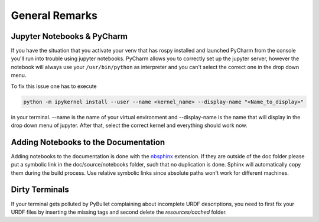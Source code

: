 ===============
General Remarks
===============

Jupyter Notebooks & PyCharm
===========================

If you have the situation that you activate your venv that has rospy installed and launched
PyCharm from the console you'll run into trouble using jupyter notebooks. PyCharm allows you
to correctly set up the jupyter server, however the notebook will always use your
``/usr/bin/python`` as interpreter and you can't select the correct one in the drop down menu.

To fix this issue one has to execute

.. code-block:: console

    python -m ipykernel install --user --name <kernel_name> --display-name "<Name_to_display>"

in your terminal. --name is the name of your virtual environment and --display-name is the name
that will display in the drop down menu of jupyter. After that, select the correct kernel and
everything should work now.

Adding Notebooks to the Documentation
=====================================

Adding notebooks to the documentation is done with the
`nbsphinx <https://docs.readthedocs.io/en/stable/guides/jupyter.html>`_ extension. If they are outside of the doc folder
please put a symbolic link in the doc/source/notebooks folder, such that no duplication is done. Sphinx will
automatically copy them during the build process. Use relative symbolic links since absolute paths won't work for
different machines.

Dirty Terminals
===============

If your terminal gets polluted by PyBullet complaining about incomplete URDF descriptions, you need to first fix your
URDF files by inserting the missing tags and second delete the `resources/cached` folder.
